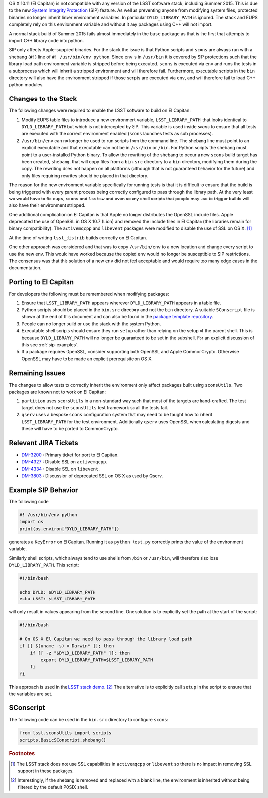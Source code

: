 ..
  Content of technical report.

  See http://docs.lsst.codes/en/latest/development/docs/rst_styleguide.html
  for a guide to reStructuredText writing.

  Do not put the title, authors or other metadata in this document;
  those are automatically added.

  Use the following syntax for sections:

  Sections
  ========

  and

  Subsections
  -----------

  and

  Subsubsections
  ^^^^^^^^^^^^^^

  To add images, add the image file (png, svg or jpeg preferred) to the
  _static/ directory. The reST syntax for adding the image is

  .. figure:: /_static/filename.ext
     :name: fig-label
     :target: http://target.link/url

     Caption text.

   Run: ``make html`` and ``open _build/html/index.html`` to preview your work.
   See the README at https://github.com/lsst-sqre/lsst-report-bootstrap or
   this repo's README for more info.

   Feel free to delete this instructional comment.

OS X 10.11 (El Capitan) is not compatible with any version of the LSST
software stack, including Summer 2015. This is due to the
new `System Integrity Protection
<https://developer.apple.com/library/prerelease/ios/documentation/Security/Conceptual/System_Integrity_Protection_Guide/System_Integrity_Protection_Guide.pdf>`_ (SIP)
feature. As well as preventing anyone from modifying system files,
protected binaries no longer inherit linker environment variables. In
particular ``DYLD_LIBRARY_PATH`` is ignored. The stack and EUPS
completely rely on this environment variable and without it any
packages using C++ will not import.

A normal stack build of Summer 2015 fails almost immediately in the
``base`` package as that is the first that attempts to import C++
library code into python.

SIP only affects Apple-supplied binaries. For the stack the issue is
that Python scripts and ``scons`` are always run with a shebang (``#!``)
line of ``#! /usr/bin/env python``. Since ``env`` is in ``/usr/bin`` it is
covered by SIP protections such that the library load path environment
variable is stripped before being executed. ``scons`` is executed via
``env`` and runs the tests in a subprocess which will inherit a
stripped environment and will therefore fail. Furthermore, executable
scripts in the ``bin`` directory will also have the environment
stripped if those scripts are executed via ``env``, and will therefore
fail to load C++ python modules.

Changes to the Stack
====================

The following changes were required to enable the LSST software to
build on El Capitan:

1. Modify EUPS table files to introduce a new environment variable,
   ``LSST_LIBRARY_PATH``, that looks identical to ``DYLD_LIBRARY_PATH``
   but which is not intercepted by SIP. This variable is used inside
   `scons` to ensure that all tests are executed with the correct
   environment enabled (``scons`` launches tests as sub processes).

2. ``/usr/bin/env`` can no longer be used to run scripts from the
   command line. The shebang line must point to an explicit executable
   and that executable can not be in ``/usr/bin`` or ``/bin``. For
   Python scripts the shebang must point to a user-installed Python
   binary. To allow the rewriting of the shebang to occur a new
   ``scons`` build target has been created, ``shebang``, that will
   copy files from a ``bin.src`` directory to a ``bin`` directory,
   modifying them during the copy. The rewriting does not happen on
   all platforms (although that is not guaranteed behavior for the
   future) and only files requiring rewrites should be placed in that
   directory.

The reason for the new environment variable specifically for running
tests is that it is difficult to ensure that the build is being
triggered with every parent process being correctly configured to pass
through the library path. At the very least we would have to fix
``eups``, ``scons`` and ``lsstsw`` and even so any shell scripts that
people may use to trigger builds will also have their environment
stripped.

One additional complication on El Capitan is that Apple no longer
distributes the OpenSSL include files. Apple deprecated the use of
OpenSSL in OS X 10.7 (Lion) and removed the include files in El Capitan
(the libraries remain for binary compatibility). The
``activemqcpp`` and ``libevent`` packages were modified to
disable the use of SSL on OS X. [#f1]_

At the time of writing ``lsst_distrib`` builds correctly on El Capitan.

One other approach was considered and that was to copy
``/usr/bin/env`` to a new location and change every script to use the
new env. This would have worked because the copied ``env`` would no
longer be susceptible to SIP restrictions. The consensus was that this
solution of a new ``env`` did not feel acceptable and would require
too many edge cases in the documentation.


Porting to El Capitan
=====================

For developers the following must be remembered when modifying packages:

1. Ensure that ``LSST_LIBRARY_PATH`` appears wherever
   ``DYLD_LIBRARY_PATH`` appears in a table file.

2. Python scripts should be placed in the ``bin.src`` directory and not
   the ``bin`` directory. A suitable ``SConscript`` file is shown at the end
   of this document and can also be found in the `package template repository <https://github.com/lsst/templates>`_.

3. People can no longer build or use the stack with the system Python.

4. Executable shell scripts should ensure they run ``setup`` rather than
   relying on the setup of the parent shell. This is because
   ``DYLD_LIBRARY_PATH`` will no longer be guaranteed to be set in the
   subshell. For an explicit discussion of this see :ref:`sip-examples`.

5. If a package requires OpenSSL, consider supporting both OpenSSL and
   Apple CommonCrypto. Otherwise OpenSSL may have to be made an explicit
   prerequisite on OS X.


Remaining Issues
================

The changes to allow tests to correctly inherit the environment only
affect packages built using ``sconsUtils``. Two packages are known not
to work on El Capitan:

1. ``partition`` uses ``sconsUtils`` in a non-standard way such that
   most of the targets are hand-crafted. The test target does not use
   the ``sconsUtils`` test framework so all the tests fail.

2. ``qserv`` uses a bespoke ``scons`` configuration system that may
   need to be taught how to inherit ``LSST_LIBRARY_PATH`` for the test
   environment. Additionally ``qserv`` uses OpenSSL when calculating
   digests and these will have to be ported to CommonCrypto.


Relevant JIRA Tickets
=====================

* `DM-3200 <http://jira.lsstcorp.org/browse/DM-3200>`_ : Primary ticket for port to El Capitan.
* `DM-4327 <http://jira.lsstcorp.org/browse/DM-4327>`_ : Disable SSL on ``activemqcpp``.
* `DM-4334 <http://jira.lsstcorp.org/browse/DM-4334>`_ : Disable SSL on ``libevent``.
* `DM-3803 <http://jira.lsstcorp.org/browse/DM-3803>`_ : Discussion of deprecated SSL on OS X as used by Qserv.

.. _sip-examples:

Example SIP Behavior
=====================

The following code

.. code-block:: python

   #! /usr/bin/env python
   import os
   print(os.environ["DYLD_LIBRARY_PATH"])

generates a ``KeyError`` on El Capitan. Running it as ``python
test.py`` correctly prints the value of the environment variable.

Similarly shell scripts, which always tend to use shells from
``/bin`` or ``/usr/bin``, will therefore also lose
``DYLD_LIBRARY_PATH``. This script:

.. code-block:: shell

   #!/bin/bash

   echo DYLD: $DYLD_LIBRARY_PATH
   echo LSST: $LSST_LIBRARY_PATH

will only result in values appearing from the second line.
One solution is to explicitly set the path at the start of the script:

.. code-block:: shell

   #!/bin/bash

   # On OS X El Capitan we need to pass through the library load path
   if [[ $(uname -s) = Darwin* ]]; then
       if [[ -z "$DYLD_LIBRARY_PATH" ]]; then
           export DYLD_LIBRARY_PATH=$LSST_LIBRARY_PATH
       fi
   fi

This approach is used in the `LSST stack demo
<https://github.com/lsst/lsst_dm_stack_demo/blob/master/bin/demo.sh>`_. [#f2]_
The alternative is to explicitly call ``setup`` in the script to
ensure that the variables are set.

SConscript
==========

The following code can be used in the ``bin.src`` directory to configure ``scons``:

.. code-block:: python

   from lsst.sconsUtils import scripts
   scripts.BasicSConscript.shebang()

.. rubric:: Footnotes

.. [#f1] The LSST stack does not use SSL capabilities in
         ``activemqcpp`` or ``libevent`` so there is no impact in
         removing SSL support in these packages.

.. [#f2] Interestingly, if the shebang is removed and replaced with a
         blank line, the environment is inherited without being
         filtered by the default POSIX shell.
